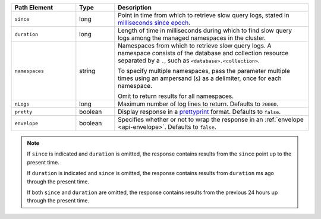 .. list-table::
   :header-rows: 1
   :widths: 25 15 75

   * - Path Element
     - Type
     - Description

   * - ``since``
     - long
     - Point in time from which to retrieve slow query logs,
       stated in `milliseconds since epoch
       <https://currentmillis.com/>`_.

   * - ``duration``
     - long
     - Length of time in milliseconds during which to find
       slow query logs among the managed namespaces in the cluster.

   * - ``namespaces``
     - string
     - Namespaces from which to retrieve slow query logs. A namespace
       consists of the database and collection resource separated by a
       ``.``, such as ``<database>.<collection>``.

       To specify multiple namespaces, pass the parameter multiple times
       using an ampersand (``&``) as a delimiter, once for each
       namespace.

       .. example::

          ?namespaces=data.stocks&namespaces=data.zips&pretty=true

       Omit to return results for all namespaces.

   * - ``nLogs``
     - long
     - Maximum number of log lines to return. Defaults to
       ``20000``.

   * - ``pretty``
     - boolean
     - Display response in a `prettyprint <https://en.wikipedia.org/wiki/Prettyprint?oldid=791126873>`_
       format. Defaults to ``false``.

   * - ``envelope``
     - boolean
     - Specifies whether or not to wrap the response in an
       :ref:`envelope <api-envelope>`. Defaults to ``false``.

.. note::

   If ``since`` is indicated and ``duration`` is omitted,
   the response contains results from the ``since`` point
   up to the present time.

   If ``duration`` is indicated and
   ``since`` is omitted, the response contains results from
   ``duration`` ms ago through the present time.

   If both ``since`` and ``duration`` are omitted, the response
   contains results from the previous 24 hours up through the present
   time.
